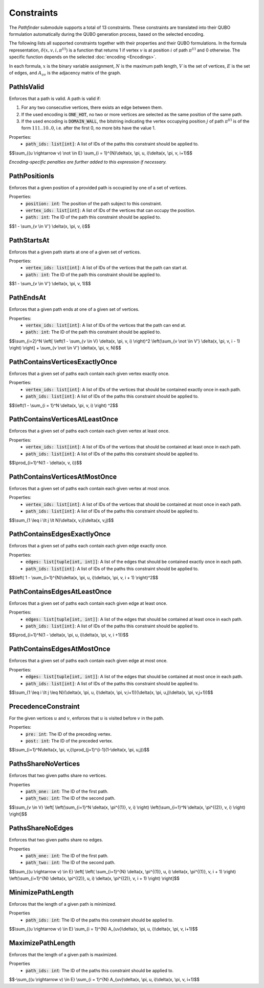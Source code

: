Constraints
===========

The *Pathfinder* submodule supports a total of 13 constraints. These constraints are translated
into their QUBO formulation automatically during the QUBO generation process, based on the selected encoding.

The following lists all supported constraints together with their properties and their QUBO formulations.
In the formula representation, :math:`\delta(x, v, i, \pi^{(i)})` is a function that returns 1 if vertex :math:`v` is at position :math:`i` of path :math:`\pi^{(i)}` and 0 otherwise.
The specific function depends on the selected :doc:`encoding <Encodings>`.

In each formula, :math:`x` is the binary variable assignment, :math:`N` is the maximum path length, :math:`V` is the set of vertices, :math:`E` is the set of edges, and :math:`A_{uv}` is the adjacency matrix of the graph.

PathIsValid
-----------
Enforces that a path is valid. A path is valid if:

#. For any two consecutive vertices, there exists an edge between them.
#. If the used encoding is :code:`ONE_HOT`, no two or more vertices are selected as the same position of the same path.
#. If the used encoding is :code:`DOMAIN_WALL`, the bitstring indicating the vertex occupying position :math:`j` of path :math:`\pi^{(i)}` is of the form :math:`111..10..0`, i.e. after the first 0, no more bits have the value 1.

Properties:
    - :code:`path_ids: list[int]`: A list of IDs of the paths this constraint should be applied to.

$$\\sum_{(u \\rightarrow v) \\not \\in E} \\sum_{i = 1}^{N}\\delta(x, \\pi, u, i)\\delta(x, \\pi, v, i+1)$$

*Encoding-specific penalties are further added to this expression if necessary.*

PathPositionIs
--------------
Enforces that a given position of a provided path is occupied by one of a set of vertices.

Properties:
    - :code:`position: int`: The position of the path subject to this constraint.
    - :code:`vertex_ids: list[int]`: A list of IDs of the vertices that can occupy the position.
    - :code:`path: int`: The ID of the path this constraint should be applied to.

$$1 - \\sum_{v \\in V'} \\delta(x, \\pi, v, i)$$

PathStartsAt
-------------
Enforces that a given path starts at one of a given set of vertices.

Properties:
    - :code:`vertex_ids: list[int]`: A list of IDs of the vertices that the path can start at.
    - :code:`path: int`: The ID of the path this constraint should be applied to.

$$1 - \\sum_{v \\in V'} \\delta(x, \\pi, v, 1)$$

PathEndsAt
-----------
Enforces that a given path ends at one of a given set of vertices.

Properties:
    - :code:`vertex_ids: list[int]`: A list of IDs of the vertices that the path can end at.
    - :code:`path: int`: The ID of the path this constraint should be applied to.

$$\\sum_{i=2}^N \\left[ \\left(1 - \\sum_{v \\in V} \\delta(x, \\pi, v, i) \\right)^2 \\left(\\sum_{v \\not \\in V'} \\delta(x, \\pi, v, i - 1) \\right) \\right] + \\sum_{v \\not \\in V'} \\delta(x, \\pi, v, N)$$

PathContainsVerticesExactlyOnce
-------------------------------
Enforces that a given set of paths each contain each given vertex exactly once.

Properties:
    - :code:`vertex_ids: list[int]`: A list of IDs of the vertices that should be contained exactly once in each path.
    - :code:`path_ids: list[int]`: A list of IDs of the paths this constraint should be applied to.

$$\\left(1 - \\sum_{i = 1}^N \\delta(x, \\pi, v, i) \\right) ^2$$

PathContainsVerticesAtLeastOnce
-------------------------------
Enforces that a given set of paths each contain each given vertex at least once.

Properties:
    - :code:`vertex_ids: list[int]`: A list of IDs of the vertices that should be contained at least once in each path.
    - :code:`path_ids: list[int]`: A list of IDs of the paths this constraint should be applied to.

$$\\prod_{i=1}^N(1 - \\delta(x, v, i))$$

PathContainsVerticesAtMostOnce
-------------------------------
Enforces that a given set of paths each contain each given vertex at most once.

Properties:
    - :code:`vertex_ids: list[int]`: A list of IDs of the vertices that should be contained at most once in each path.
    - :code:`path_ids: list[int]`: A list of IDs of the paths this constraint should be applied to.

$$\\sum_{1 \\leq i \\lt j \\lt N}\\delta(x, v,i)\\delta(x, v,j)$$

PathContainsEdgesExactlyOnce
-------------------------------
Enforces that a given set of paths each contain each given edge exactly once.

Properties:
    - :code:`edges: list[tuple[int, int]]`: A list of the edges that should be contained exactly once in each path.
    - :code:`path_ids: list[int]`: A list of IDs of the paths this constraint should be applied to.

$$\\left( 1 - \\sum_{i=1}^{N}\\delta(x, \\pi, u, i)\\delta(x, \\pi, v, i + 1) \\right)^2$$

PathContainsEdgesAtLeastOnce
-------------------------------
Enforces that a given set of paths each contain each given edge at least once.

Properties:
    - :code:`edges: list[tuple[int, int]]`: A list of the edges that should be contained at least once in each path.
    - :code:`path_ids: list[int]`: A list of IDs of the paths this constraint should be applied to.

$$\\prod_{i=1}^N(1 - \\delta(x, \\pi, u, i)\\delta(x, \\pi, v, i +1))$$

PathContainsEdgesAtMostOnce
-------------------------------
Enforces that a given set of paths each contain each given edge at most once.

Properties:
    - :code:`edges: list[tuple[int, int]]`: A list of the edges that should be contained at most once in each path.
    - :code:`path_ids: list[int]`: A list of IDs of the paths this constraint should be applied to.

$$\\sum_{1 \\leq i \\lt j \\leq N}(\\delta(x, \\pi, u, i)\\delta(x, \\pi, v,i+1))(\\delta(x, \\pi, u,j)\\delta(x, \\pi, v,j+1))$$

PrecedenceConstraint
--------------------
For the given vertices :math:`u` and :math:`v`, enforces that :math:`u` is visited before :math:`v` in the path.

Properties:
    - :code:`pre: int`: The ID of the preceding vertex.
    - :code:`post: int`: The ID of the preceded vertex.

$$\\sum_{i=1}^N\\delta(x, \\pi, v,i)\\prod_{j=1}^{i-1}(1-\\delta(x, \\pi, u,j))$$

PathsShareNoVertices
--------------------
Enforces that two given paths share no vertices.

Properties
    - :code:`path_one: int`: The ID of the first path.
    - :code:`path_two: int`: The ID of the second path.

$$\\sum_{v \\in V} \\left[ \\left(\\sum_{i=1}^N \\delta(x, \\pi^{(1)}, v, i) \\right) \\left(\\sum_{i=1}^N \\delta(x, \\pi^{(2)}, v, i) \\right) \\right]$$

PathsShareNoEdges
-----------------
Enforces that two given paths share no edges.

Properties
    - :code:`path_one: int`: The ID of the first path.
    - :code:`path_two: int`: The ID of the second path.

$$\\sum_{(u \\rightarrow v) \\in E} \\left[ \\left( \\sum_{i=1}^{N} \\delta(x, \\pi^{(1)}, u, i) \\delta(x, \\pi^{(1)}, v, i + 1) \\right) \\left(\\sum_{i=1}^{N} \\delta(x, \\pi^{(2)}, u, i) \\delta(x, \\pi^{(2)}, v, i + 1) \\right) \\right]$$

MinimizePathLength
------------------
Enforces that the length of a given path is minimized.

Properties
    - :code:`path_ids: int`: The ID of the paths this constraint should be applied to.

$$\\sum_{(u \\rightarrow v) \\in E} \\sum_{i = 1}^{N} A_{uv}\\delta(x, \\pi, u, i)\\delta(x, \\pi, v, i+1)$$

MaximizePathLength
------------------
Enforces that the length of a given path is maximized.

Properties
    - :code:`path_ids: int`: The ID of the paths this constraint should be applied to.

$$-\\sum_{(u \\rightarrow v) \\in E} \\sum_{i = 1}^{N} A_{uv}\\delta(x, \\pi, u, i)\\delta(x, \\pi, v, i+1)$$
